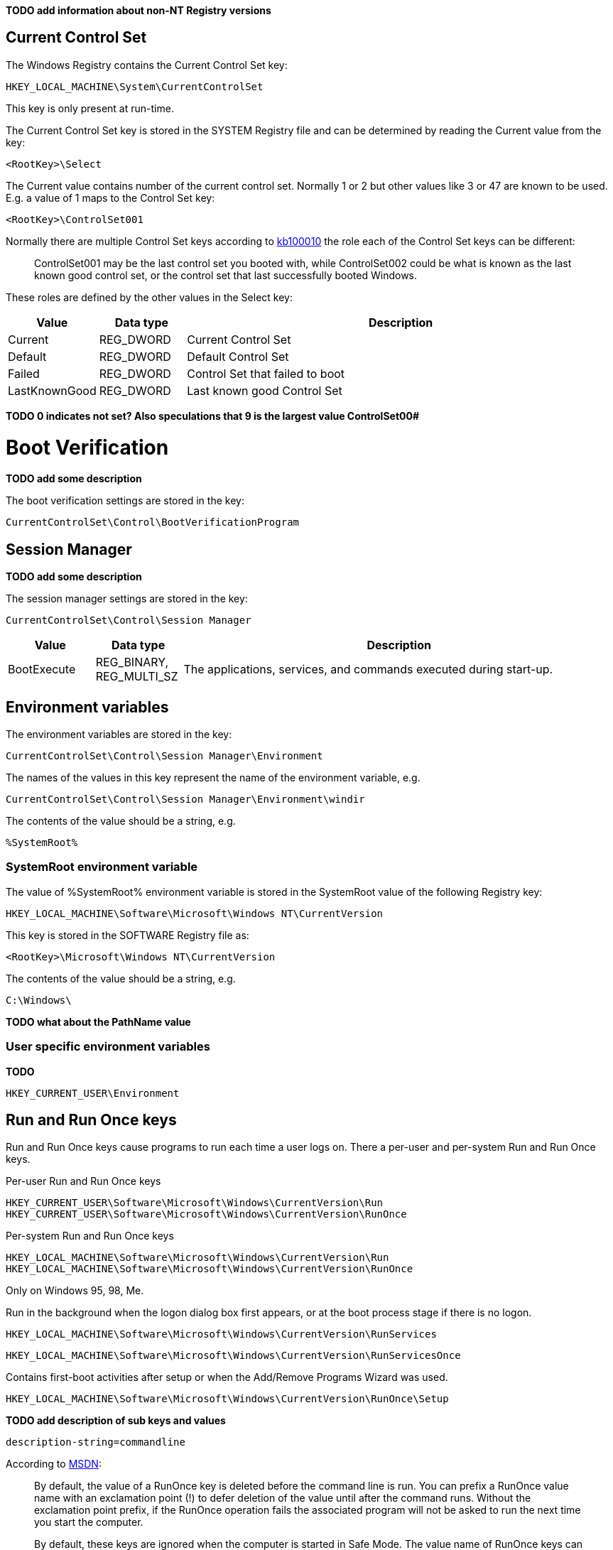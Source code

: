 *TODO add information about non-NT Registry versions*

== Current Control Set
The Windows Registry contains the Current Control Set key:
....
HKEY_LOCAL_MACHINE\System\CurrentControlSet
....

This key is only present at run-time.

The Current Control Set key is stored in the SYSTEM Registry file and can be 
determined by reading the Current value from the key:
....
<RootKey>\Select
....

The Current value contains number of the current control set. Normally 1 or 2 
but other values like 3 or 47 are known to be used. E.g. a value of 1 maps to 
the Control Set key:
....
<RootKey>\ControlSet001
....

Normally there are multiple Control Set keys according to 
http://support.microsoft.com/kb/100010[kb100010] the role each of the Control 
Set keys can be different:
[quote]
____
ControlSet001 may be the last control set you booted with, while ControlSet002 
could be what is known as the last known good control set, or the control set 
that last successfully booted Windows.
____

These roles are defined by the other values in the Select key:

[cols="1,1,5",options="header"]
|===
| Value | Data type | Description
| Current | REG_DWORD | Current Control Set
| Default | REG_DWORD | Default Control Set
| Failed | REG_DWORD | Control Set that failed to boot
| LastKnownGood | REG_DWORD | Last known good Control Set
|===

[yellow-background]*TODO 0 indicates not set? Also speculations that 9 is the 
largest value ControlSet00#*

= Boot Verification = 
*TODO add some description*

The boot verification settings are stored in the key:
....
CurrentControlSet\Control\BootVerificationProgram
....

== Session Manager
*TODO add some description*

The session manager settings are stored in the key:
....
CurrentControlSet\Control\Session Manager
....

[cols="1,1,5",options="header"]
|===
| Value | Data type | Description
| BootExecute | REG_BINARY, REG_MULTI_SZ | The applications, services, and commands executed during start-up.
|===

== Environment variables
The environment variables are stored in the key:
....
CurrentControlSet\Control\Session Manager\Environment
....

The names of the values in this key represent the name of the environment variable, e.g.
....
CurrentControlSet\Control\Session Manager\Environment\windir
....

The contents of the value should be a string, e.g.
....
%SystemRoot%
....

=== SystemRoot environment variable
The value of %SystemRoot% environment variable is stored in the SystemRoot 
value of the following Registry key:
....
HKEY_LOCAL_MACHINE\Software\Microsoft\Windows NT\CurrentVersion
....

This key is stored in the SOFTWARE Registry file as:
....
<RootKey>\Microsoft\Windows NT\CurrentVersion
....

The contents of the value should be a string, e.g.
....
C:\Windows\
....

*TODO what about the PathName value*

=== User specific environment variables
*TODO*
....
HKEY_CURRENT_USER\Environment
....

== Run and Run Once keys
Run and Run Once keys cause programs to run each time a user logs on. There a 
per-user and per-system Run and Run Once keys.

Per-user Run and Run Once keys
....
HKEY_CURRENT_USER\Software\Microsoft\Windows\CurrentVersion\Run
HKEY_CURRENT_USER\Software\Microsoft\Windows\CurrentVersion\RunOnce
....

Per-system Run and Run Once keys
....
HKEY_LOCAL_MACHINE\Software\Microsoft\Windows\CurrentVersion\Run
HKEY_LOCAL_MACHINE\Software\Microsoft\Windows\CurrentVersion\RunOnce
....

Only on Windows 95, 98, Me.

Run in the background when the logon dialog box first appears, or at the boot 
process stage if there is no logon.
....
HKEY_LOCAL_MACHINE\Software\Microsoft\Windows\CurrentVersion\RunServices
....
....
HKEY_LOCAL_MACHINE\Software\Microsoft\Windows\CurrentVersion\RunServicesOnce
....

Contains first-boot activities after setup or when the Add/Remove Programs 
Wizard was used.
....
HKEY_LOCAL_MACHINE\Software\Microsoft\Windows\CurrentVersion\RunOnce\Setup
....

*TODO add description of sub keys and values*
....
description-string=commandline
....

According to http://msdn.microsoft.com/en-us/library/aa376977(v=vs.85).aspx[MSDN]:
[quote]
____
By default, the value of a RunOnce key is deleted before the command line is 
run. You can prefix a RunOnce value name with an exclamation point (!) to defer 
deletion of the value until after the command runs. Without the exclamation 
point prefix, if the RunOnce operation fails the associated program will not be 
asked to run the next time you start the computer.

By default, these keys are ignored when the computer is started in Safe Mode. 
The value name of RunOnce keys can be prefixed with an asterisk (*) to force 
the program to run even in Safe mode.
____

*TODO what about*
....
HKLM\Software\Microsoft\Windows\CurrentVersion\policies\Explorer\Run
HKCU\Software\Microsoft\Windows NT\CurrentVersion\Windows\Run
....

== Services key
*TODO fine tune rough notes*

Settings to load/run drivers and services are stored in the Services key:
....
HKEY_LOCAL_MACHINE\SYSTEM\CurrentControlSet\Services
....

Sub keys:
[cols="1,5",options="header"]
|===
| Name | Description
| %NAME% | The driver or service sub key. +
Where %NAME% corresponds with the name of the driver or service.
|===

=== Driver or Service Name sub key

Values:

[cols="1,1,5",options="header"]
|===
| Value | Data type | Description
| DependOnGroup | REG_MULTI_SZ | Other groups the device or service is dependent on.
| DependOnService | REG_MULTI_SZ | Other services the device or service is dependent on.
| Description | REG_SZ | Description.
| DisplayName | REG_SZ or REG_MULTI_SZ | Display name.
| DriverPackageId | |
| ErrorControl | REG_DWORD | The level of error control.
| FailureActions | |
| Group | REG_SZ | Name of the group the device or service is part of.
| ImagePath | REG_SZ | Path and filename of device or service executable file (or image).
| ObjectName | REG_SZ | See section: ObjectName value data
| RequiredPrivileges | |
| Start | REG_DWORD | The start control value.
| ServiceSidType | |
| Tag | REG_DWORD |
| Type | REG_DWORD | The driver or service type.
|===

==== ErrorControl value data

[cols="1,1,5",options="header"]
|===
| Value | Identifier | Description
| 0x00000000 | Ignore |
| 0x00000001 | Normal |
| 0x00000002 | Severe |
| 0x00000003 | Critical |
|===

==== ObjectName value data
The ObjectName value has a different meaning for different types of Driver or Service Name sub keys.

* For a driver type the ObjectName value contains the Windows NT driver object name that the I/O Manager uses to load the device driver.
* For a service type the ObjectName value contains the account name under which the service will log on to run.

Windows Services shows this value as "LogOn As".

==== Start value data

[cols="1,1,5",options="header"]
|===
| Value | Identifier | Description
| 0x00000000 | Boot | Driver or service controlled by the kernel that is loaded by the boot loader.
| 0x00000001 | System | Driver or service controlled by the I/O sub system that is loaded at kernel initialization.
| 0x00000002 | Automatic | Driver or service controlled by the Services Control Manager that is loaded at start up. +
Also referred to as: Auto load
| 0x00000003 | On demand | Driver or service controlled by the Services Control Manager that is loaded on demand. +
Also referred to as: Load on demand or Automatic (Delayed start)
| 0x00000004 | Disabled | Driver or service controlled by the Services Control Manager that is disabled.
|===

Windows Services shows this value as "Startup Type".

==== Type value data

[cols="1,1,5",options="header"]
|===
| Value | Identifier | Description
| 0x00000001 | | Kernel device driver
| 0x00000002 | | File system driver
| 0x00000004 | | A set of argument for an adapter
| 0x00000008 | | *Unknown, seen in combination Fs_Rec*
| 0x00000010 | | Stand-alone (self-contained) service
| 0x00000020 | | Shared service
| | |
| 0x00000100 | | [yellow-background]*Unknown, seen in combination with 0x00000010 and 0x00000020. Goes back to Windows 2000 maybe to indicate a network service.*
|===

== Notes
Installed "Programs and Features"
....
HKEY_LOCAL_MACHINE\SOFTWARE\Microsoft\Windows\CurrentVersion\Installer
....

=== USBSTOR
....
HKEY_LOCAL_MACHINE\System\CurrentControlSet\Enum\USBSTOR
....

Sub key level 1: Disk&Ven_&Prod_&Rev_0.00
....
<Device Type>&Ven_<Vendor>&Prod_<Product>&Rev_<Revision Number>
....

Sub key level 2: 1002131402536a&0

*Sub keys:*

* Device Parameters
* LogConf
* Properties

*Values:*

* Capabilities
* Class
* ClassGUID
* CompatibleIDs
* ConfigFlags
* ContainerID
* DeviceDesc
* Driver
* FriendlyName
* HardwareID
* Mfg
* Service

=== System restore
....
HKEY_LOCAL_MACHINE\Software\Microsoft\Windows NT\SystemRestore
....

=== Windows system locations
....
HKEY_LOCAL_MACHINE\Software\Microsoft\Windows\CurrentVersion
....

[cols="1,1,5",options="header"]
|===
| Value | Data type | Description
| CommonFilesDir | REG_SZ |
| DevicePath | REG_SZ |
| MediaPath | REG_SZ |
| MediaPathUnexpanded | REG_SZ |
| PF_AccessoriesName | |
| ProductId | |
| ProgramFilesDir | REG_SZ |
| SM_AccessoriesName | |
| SM_ConfigureProgramsExisted | |
| SM_ConfigureProgramsName | |
| SM_GamesName | |
| WallPaperDir | REG_SZ |
|===

=== Windows version information
....
HKEY_LOCAL_MACHINE\Software\Microsoft\Windows NT\CurrentVersion
....

[cols="1,1,5",options="header"]
|===
| Value | Data type | Description
| BuildLab | REG_SZ |
| CSDVersion | REG_SZ | Service pack
| CurrentBuild | REG_SZ | Current build (obsolete) e.g. 1.511.1
| CurrentBuildNumber | REG_SZ | Current build number e.g. 2600
| CurrentType | REG_SZ |
| CurrentVersion | REG_SZ | Current major and minor version e.g. 5.1
| DigitalProductId | REG_BINARY |
| InstallDate | REG_LONG |
| LicenseInfo | REG_BINARY |
| PathName | REG_SZ | Windows path name e.g. C:\Windows
| ProductId | REG_SZ | Product identifier
| ProductName | REG_SZ | Product name e.g Microsoft Windows XP
| RegDone | |
| RegisteredOrganization | REG_SZ | Registered organization
| RegisteredOwner | REG_SZ | Registered owner
| SoftwareType | REG_SZ | Software type e.g. SYSTEM
| SourcePath | REG_SZ |
| SubVersionNumber | |
| SystemRoot | REG_SZ | The system root also the value of %SystemRoot%
|===

== Also see
* https://github.com/libyal/winreg-kb/wiki/Time-zone-keys[Time Zone Keys]

== External Links
* http://technet.microsoft.com/en-us/library/cc963230.aspx[MSDN: BootExecute]
* http://msdn.microsoft.com/en-us/library/aa376977(v=vs.85).aspx[MSDN: Run and RunOnce Registry Keys]
* http://support.microsoft.com/kb/103000[kb103000: CurrentControlSet\Services Subkey Entries]
* http://support.microsoft.com/kb/137367[kb137367: Definition of the RunOnce Keys in the Registry]
* http://blogs.technet.com/b/mrsnrub/archive/2011/05/25/how-does-last-known-good-work.aspx[Technet: How does Last Known Good work?]
